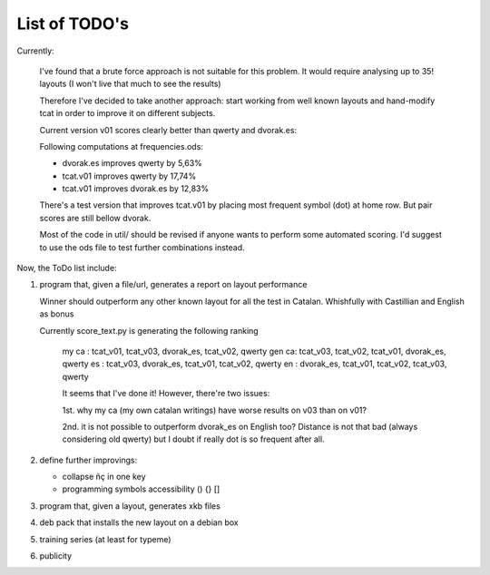 ##############
List of TODO's
##############

Currently:

    I've found that a brute force approach is not suitable for this
    problem. It would require analysing up to 35! layouts (I won't
    live that much to see the results)

    Therefore I've decided to take another approach: start working
    from well known layouts and hand-modify tcat in order to improve
    it on different subjects.

    Current version v01 scores clearly better than qwerty and
    dvorak.es:

    Following computations at frequencies.ods:

    -   dvorak.es improves qwerty by 5,63%
    -   tcat.v01 improves qwerty by 17,74%
    -   tcat.v01 improves dvorak.es by 12,83%

    There's a test version that improves tcat.v01 by placing most
    frequent symbol (dot) at home row. But pair scores are still
    bellow dvorak.

    Most of the code in util/ should be revised if anyone wants to
    perform some automated scoring. I'd suggest to use the ods file to
    test further combinations instead.

Now, the ToDo list include:

#. program that, given a file/url, generates a report on layout
   performance

   Winner should outperform any other known layout for all the test
   in Catalan. Whishfully with Castillian and English as bonus

   Currently score_text.py is generating the following ranking

    my ca : tcat_v01, tcat_v03, dvorak_es, tcat_v02, qwerty
    gen ca: tcat_v03, tcat_v02, tcat_v01, dvorak_es, qwerty
    es    : tcat_v03, dvorak_es, tcat_v01, tcat_v02, qwerty
    en    : dvorak_es, tcat_v01, tcat_v02, tcat_v03, qwerty

    It seems that I've done it! However, there're two issues:

    1st. why my ca (my own catalan writings) have worse results on v03
    than on v01?

    2nd. it is not possible to outperform dvorak_es on English too?
    Distance is not that bad (always considering old qwerty) but I
    doubt if really dot is so frequent after all.

#. define further improvings:

   - collapse ñç in one key
   - programming symbols accessibility () {} []

#. program that, given a layout, generates xkb files

#. deb pack that installs the new layout on a debian box

#. training series (at least for typeme)

#. publicity
